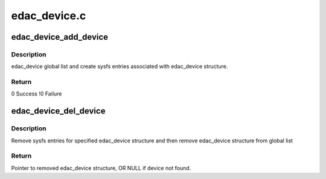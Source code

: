 .. -*- coding: utf-8; mode: rst -*-

=============
edac_device.c
=============


.. _`edac_device_add_device`:

edac_device_add_device
======================

.. c:function:: int edac_device_add_device (struct edac_device_ctl_info *edac_dev)

    :param struct edac_device_ctl_info \*edac_dev:

        *undescribed*



.. _`edac_device_add_device.description`:

Description
-----------

edac_device global list and create sysfs entries associated with
edac_device structure.



.. _`edac_device_add_device.return`:

Return
------

0        Success
!0        Failure



.. _`edac_device_del_device`:

edac_device_del_device
======================

.. c:function:: struct edac_device_ctl_info *edac_device_del_device (struct device *dev)

    :param struct device \*dev:
        Pointer to 'struct device' representing edac_device
        structure to remove.



.. _`edac_device_del_device.description`:

Description
-----------

Remove sysfs entries for specified edac_device structure and
then remove edac_device structure from global list



.. _`edac_device_del_device.return`:

Return
------

Pointer to removed edac_device structure,
OR NULL if device not found.

